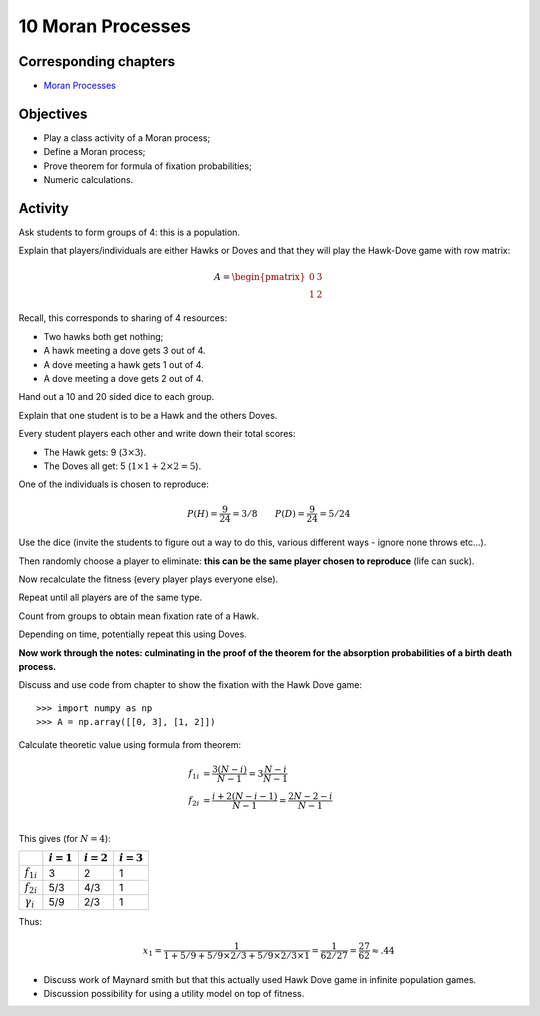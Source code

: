 10 Moran Processes
==================

Corresponding chapters
----------------------

- `Moran Processes <http://vknight.org/gt/chapters/12/>`_

Objectives
----------

- Play a class activity of a Moran process;
- Define a Moran process;
- Prove theorem for formula of fixation probabilities;
- Numeric calculations.

Activity
--------

Ask students to form groups of 4: this is a population.

Explain that players/individuals are either Hawks or Doves and that they will
play the Hawk-Dove game with row matrix:


.. math::

   A = \begin{pmatrix}
       0 & 3\\
       1 & 2
   \end{pmatrix}

Recall, this corresponds to sharing of 4 resources:

- Two hawks both get nothing;
- A hawk meeting a dove gets 3 out of 4.
- A dove meeting a hawk gets 1 out of 4.
- A dove meeting a dove gets 2 out of 4.


Hand out a 10 and 20 sided dice to each group.

Explain that one student is to be a Hawk and the others Doves.

Every student players each other and write down their total scores:

- The Hawk gets: 9 (:math:`3\times 3`).
- The Doves all get: 5 (:math:`1\times 1 + 2 \times 2=5`).

One of the individuals is chosen to reproduce:

.. math::

   P(H) = \frac{9}{24}=3/8 \qquad
   P(D) = \frac{9}{24}=5/24

Use the dice (invite the students to figure out a way to do this, various
different ways - ignore none throws etc...).

Then randomly choose a player to eliminate: **this can be the same player chosen
to reproduce** (life can suck).

Now recalculate the fitness (every player plays everyone else).

Repeat until all players are of the same type.

Count from groups to obtain mean fixation rate of a Hawk.

Depending on time, potentially repeat this using Doves.

**Now work through the notes: culminating in the proof of the theorem for the
absorption probabilities of a birth death process.**

Discuss and use code from chapter to show the fixation with the Hawk Dove game::

    >>> import numpy as np
    >>> A = np.array([[0, 3], [1, 2]])

Calculate theoretic value using formula from theorem:

.. math::

   \begin{align}
       f_{1i} &= \frac{3(N-i)}{N - 1}=3\frac{N-i}{N-1}\\
       f_{2i} &= \frac{i+2(N - i -1)}{N - 1}=\frac{2N-2-i}{N - 1}\\
   \end{align}

This gives (for :math:`N=4`):

+------------------+--------------+--------------+--------------+
|                  | :math:`i=1`  | :math:`i=2`  | :math:`i=3`  |
+==================+==============+==============+==============+
| :math:`f_{1i}`   |      3       |       2      |       1      |
+------------------+--------------+--------------+--------------+
| :math:`f_{2i}`   |      5/3     |       4/3    |       1      |
+------------------+--------------+--------------+--------------+
| :math:`\gamma_i` |      5/9     |       2/3    |       1      |
+------------------+--------------+--------------+--------------+

Thus:

.. math::

   x_1 = \frac{1}{1 + 5/9 + 5/9\times2/3 +5/9\times2/3\times1}=\frac{1}{62/27}=\frac{27}{62}\approx.44


- Discuss work of Maynard smith but that this actually used Hawk Dove game in
  infinite population games.
- Discussion possibility for using a utility model on top of fitness.
